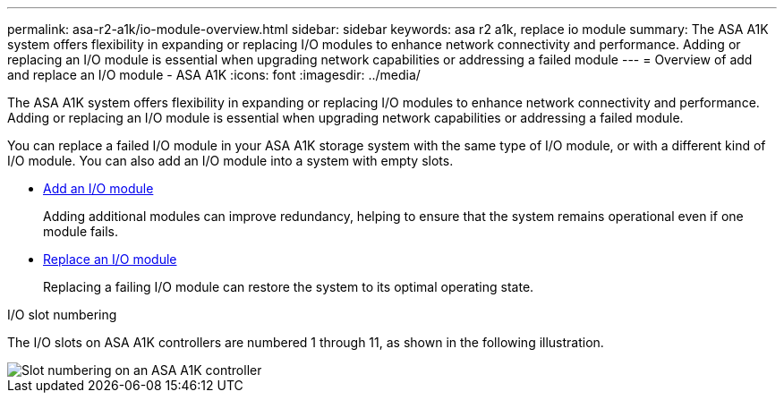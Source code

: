 ---
permalink: asa-r2-a1k/io-module-overview.html
sidebar: sidebar
keywords: asa r2 a1k, replace io module
summary: The ASA A1K system offers flexibility in expanding or replacing I/O modules to enhance network connectivity and performance. Adding or replacing an I/O module is essential when upgrading network capabilities or addressing a failed module
---
= Overview of add and replace an I/O module - ASA A1K
:icons: font
:imagesdir: ../media/

[.lead]
The ASA A1K system offers flexibility in expanding or replacing I/O modules to enhance network connectivity and performance. Adding or replacing an I/O module is essential when upgrading network capabilities or addressing a failed module.

You can replace a failed I/O module in your ASA A1K storage system with the same type of I/O module, or with a different kind of I/O module. You can also add an I/O module into a system with empty slots.


* link:io-module-add.html[Add an I/O module]
+
Adding additional modules can improve redundancy, helping to ensure that the system remains operational even if one module fails.

* link:io-module-replace.html[Replace an I/O module]
+
Replacing a failing I/O module can restore the system to its optimal operating state.

.I/O slot numbering

The I/O slots on ASA A1K controllers are numbered 1 through 11, as shown in the following illustration.

image::../media/drw_a1K_back_slots_labeled_ieops-2162.svg[Slot numbering on an ASA A1K controller] 